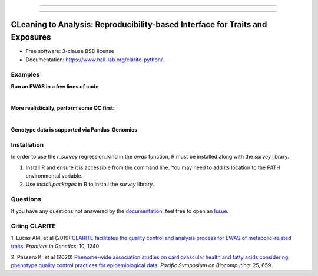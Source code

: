 .. image:: https://raw.githubusercontent.com/HallLab/clarite-python/master/docs/source/_static/clarite_logo.png
   :target: https://clarite-python.readthedocs.io/en/stable/
   :align: center
   :alt: CLARITE Logo

------------

.. image:: https://img.shields.io/badge/python-3.7+-blue.svg?style=flat-square
   :target: https://pypi.python.org/pypi/clarite
   :alt: Python version

.. image:: https://img.shields.io/pypi/v/clarite.svg?style=flat-square
   :target: https://pypi.org/project/clarite/
   :alt: PyPI

.. image:: https://img.shields.io/github/workflow/status/HallLab/clarite-python/CI?style=flat-square
   :target: https://github.com/HallLab/clarite-python/actions?query=workflow%3ACI
   :alt: Build status

.. image:: https://img.shields.io/readthedocs/clarite-python?style=flat-square
   :target: https://clarite-python.readthedocs.io/en/latest/
   :alt: Docs

.. image:: https://img.shields.io/codecov/c/gh/HallLab/clarite-python.svg?style=flat-square
   :target: https://codecov.io/gh/HallLab/clarite-python/
   :alt: Test coverage

.. image:: https://img.shields.io/pypi/l/clarite?style=flat-square
   :target: https://opensource.org/licenses/BSD-3-Clause
   :alt: License

.. image:: https://img.shields.io/badge/code%20style-Black-black?style=flat-square
   :target: https://github.com/psf/black
   :alt: Black

------------

CLeaning to Analysis: Reproducibility-based Interface for Traits and Exposures
==============================================================================

* Free software: 3-clause BSD license
* Documentation: https://www.hall-lab.org/clarite-python/.

Examples
--------

**Run an EWAS in a few lines of code**

.. image:: docs/source/_static/code/quick_ewas.png

|

**More realistically, perform some QC first:**

.. image:: docs/source/_static/code/filters.png

|

**Genotype data is supported via Pandas-Genomics**

.. image:: docs/source/_static/code/gwas.png

Installation
------------

In order to use the *r_survey* regression_kind in the *ewas* function, R must be installed along with the *survey* library.

1. Install R and ensure it is accessible from the command line.  You may need to add its location to the PATH environmental variable.
2. Use *install.packages* in R to install the *survey* library.

Questions
---------
If you have any questions not answered by the `documentation <https://clarite-python.readthedocs.io/en/latest/>`_,
feel free to open an `Issue <https://github.com/HallLab/clarite-python/issues>`_.

Citing CLARITE
--------------

1.
Lucas AM, et al (2019)
`CLARITE facilitates the quality control and analysis process for EWAS of metabolic-related traits. <https://www.frontiersin.org/article/10.3389/fgene.2019.01240>`_
*Frontiers in Genetics*: 10, 1240

2.
Passero K, et al (2020)
`Phenome-wide association studies on cardiovascular health and fatty acids considering phenotype quality control practices for epidemiological data. <https://www.worldscientific.com/doi/abs/10.1142/9789811215636_0058>`_
*Pacific Symposium on Biocomputing*: 25, 659
